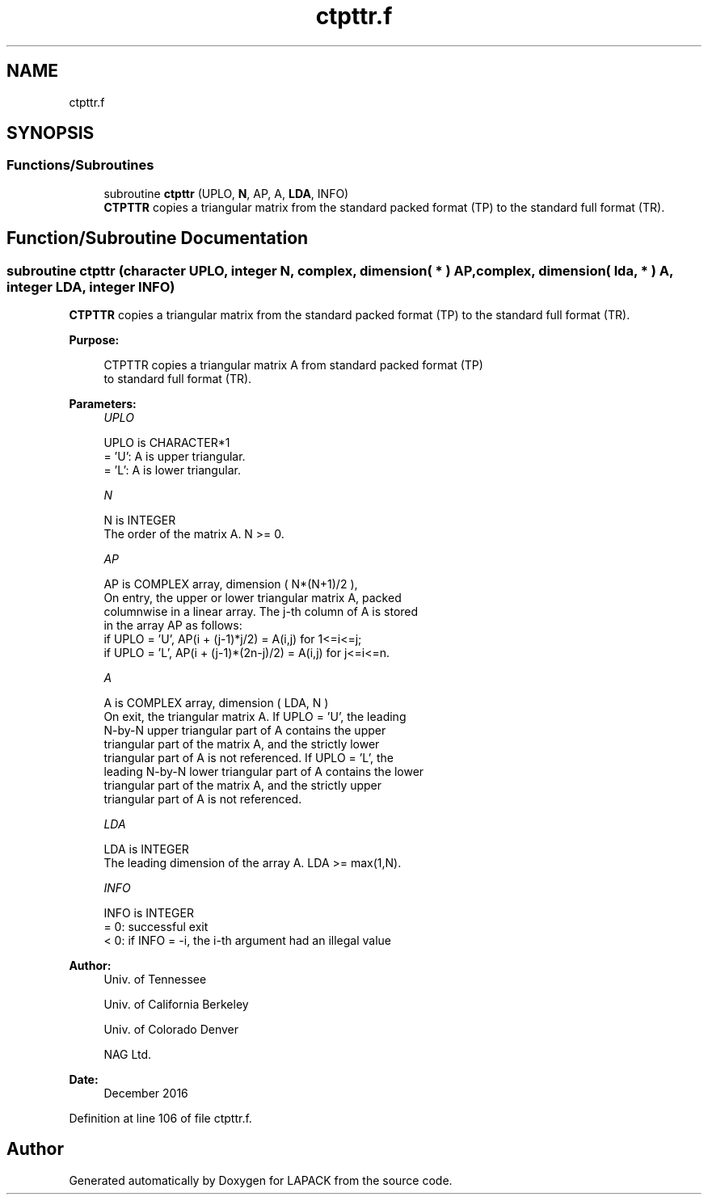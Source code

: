 .TH "ctpttr.f" 3 "Tue Nov 14 2017" "Version 3.8.0" "LAPACK" \" -*- nroff -*-
.ad l
.nh
.SH NAME
ctpttr.f
.SH SYNOPSIS
.br
.PP
.SS "Functions/Subroutines"

.in +1c
.ti -1c
.RI "subroutine \fBctpttr\fP (UPLO, \fBN\fP, AP, A, \fBLDA\fP, INFO)"
.br
.RI "\fBCTPTTR\fP copies a triangular matrix from the standard packed format (TP) to the standard full format (TR)\&. "
.in -1c
.SH "Function/Subroutine Documentation"
.PP 
.SS "subroutine ctpttr (character UPLO, integer N, complex, dimension( * ) AP, complex, dimension( lda, * ) A, integer LDA, integer INFO)"

.PP
\fBCTPTTR\fP copies a triangular matrix from the standard packed format (TP) to the standard full format (TR)\&.  
.PP
\fBPurpose: \fP
.RS 4

.PP
.nf
 CTPTTR copies a triangular matrix A from standard packed format (TP)
 to standard full format (TR).
.fi
.PP
 
.RE
.PP
\fBParameters:\fP
.RS 4
\fIUPLO\fP 
.PP
.nf
          UPLO is CHARACTER*1
          = 'U':  A is upper triangular.
          = 'L':  A is lower triangular.
.fi
.PP
.br
\fIN\fP 
.PP
.nf
          N is INTEGER
          The order of the matrix A. N >= 0.
.fi
.PP
.br
\fIAP\fP 
.PP
.nf
          AP is COMPLEX array, dimension ( N*(N+1)/2 ),
          On entry, the upper or lower triangular matrix A, packed
          columnwise in a linear array. The j-th column of A is stored
          in the array AP as follows:
          if UPLO = 'U', AP(i + (j-1)*j/2) = A(i,j) for 1<=i<=j;
          if UPLO = 'L', AP(i + (j-1)*(2n-j)/2) = A(i,j) for j<=i<=n.
.fi
.PP
.br
\fIA\fP 
.PP
.nf
          A is COMPLEX array, dimension ( LDA, N )
          On exit, the triangular matrix A.  If UPLO = 'U', the leading
          N-by-N upper triangular part of A contains the upper
          triangular part of the matrix A, and the strictly lower
          triangular part of A is not referenced.  If UPLO = 'L', the
          leading N-by-N lower triangular part of A contains the lower
          triangular part of the matrix A, and the strictly upper
          triangular part of A is not referenced.
.fi
.PP
.br
\fILDA\fP 
.PP
.nf
          LDA is INTEGER
          The leading dimension of the array A.  LDA >= max(1,N).
.fi
.PP
.br
\fIINFO\fP 
.PP
.nf
          INFO is INTEGER
          = 0:  successful exit
          < 0:  if INFO = -i, the i-th argument had an illegal value
.fi
.PP
 
.RE
.PP
\fBAuthor:\fP
.RS 4
Univ\&. of Tennessee 
.PP
Univ\&. of California Berkeley 
.PP
Univ\&. of Colorado Denver 
.PP
NAG Ltd\&. 
.RE
.PP
\fBDate:\fP
.RS 4
December 2016 
.RE
.PP

.PP
Definition at line 106 of file ctpttr\&.f\&.
.SH "Author"
.PP 
Generated automatically by Doxygen for LAPACK from the source code\&.
